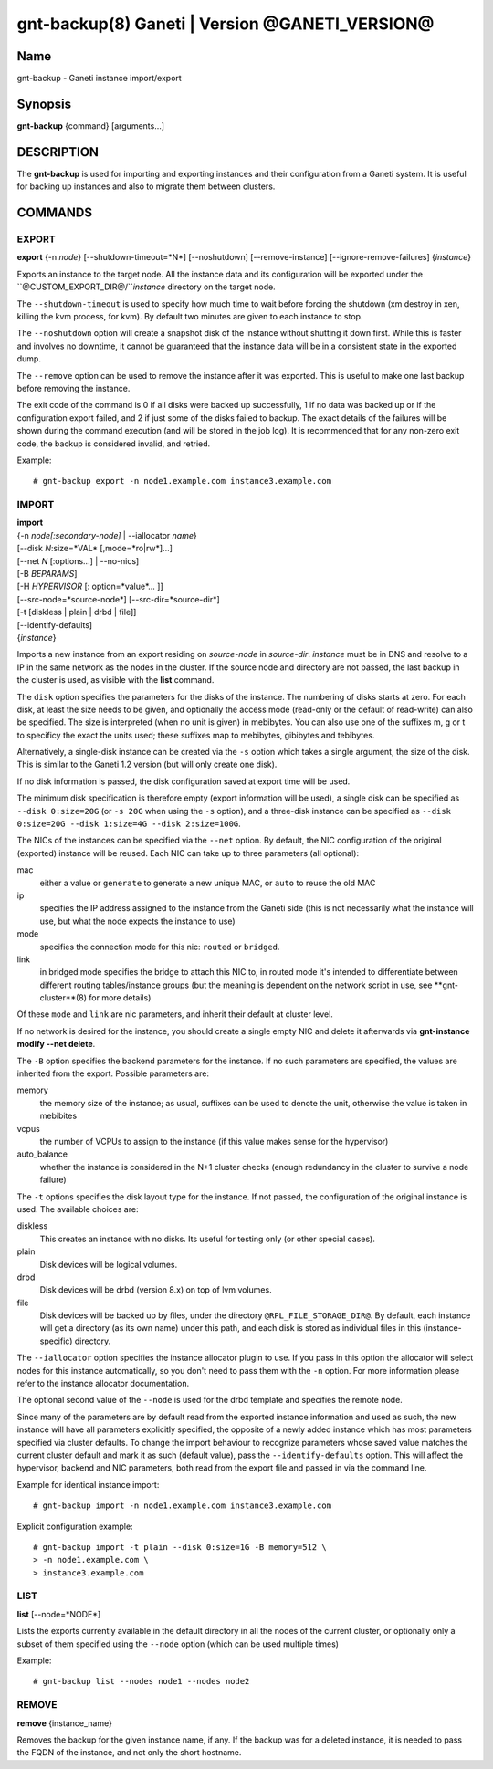 gnt-backup(8) Ganeti | Version @GANETI_VERSION@
===============================================

Name
----

gnt-backup - Ganeti instance import/export

Synopsis
--------

**gnt-backup** {command} [arguments...]

DESCRIPTION
-----------

The **gnt-backup** is used for importing and exporting instances
and their configuration from a Ganeti system. It is useful for
backing up instances and also to migrate them between clusters.

COMMANDS
--------

EXPORT
~~~~~~

**export** {-n *node*} [--shutdown-timeout=*N*] [--noshutdown]
[--remove-instance] [--ignore-remove-failures] {*instance*}

Exports an instance to the target node. All the instance data and
its configuration will be exported under the
``@CUSTOM_EXPORT_DIR@/``*instance* directory on the target node.

The ``--shutdown-timeout`` is used to specify how much time to wait
before forcing the shutdown (xm destroy in xen, killing the kvm
process, for kvm). By default two minutes are given to each
instance to stop.

The ``--noshutdown`` option will create a snapshot disk of the
instance without shutting it down first. While this is faster and
involves no downtime, it cannot be guaranteed that the instance
data will be in a consistent state in the exported dump.

The ``--remove`` option can be used to remove the instance after it
was exported. This is useful to make one last backup before
removing the instance.

The exit code of the command is 0 if all disks were backed up
successfully, 1 if no data was backed up or if the configuration
export failed, and 2 if just some of the disks failed to backup.
The exact details of the failures will be shown during the command
execution (and will be stored in the job log). It is recommended
that for any non-zero exit code, the backup is considered invalid,
and retried.

Example::

    # gnt-backup export -n node1.example.com instance3.example.com


IMPORT
~~~~~~

| **import**
| {-n *node[:secondary-node]* | --iallocator *name*}
| [--disk *N*:size=*VAL* [,mode=*ro|rw*]...]
| [--net *N* [:options...] | --no-nics]
| [-B *BEPARAMS*]
| [-H *HYPERVISOR* [: option=*value*... ]]
| [--src-node=*source-node*] [--src-dir=*source-dir*]
| [-t [diskless | plain | drbd | file]]
| [--identify-defaults]
| {*instance*}

Imports a new instance from an export residing on *source-node* in
*source-dir*. *instance* must be in DNS and resolve to a IP in the
same network as the nodes in the cluster. If the source node and
directory are not passed, the last backup in the cluster is used,
as visible with the **list** command.

The ``disk`` option specifies the parameters for the disks of the
instance. The numbering of disks starts at zero. For each disk, at
least the size needs to be given, and optionally the access mode
(read-only or the default of read-write) can also be specified. The
size is interpreted (when no unit is given) in mebibytes. You can
also use one of the suffixes m, g or t to specificy the exact the
units used; these suffixes map to mebibytes, gibibytes and
tebibytes.

Alternatively, a single-disk instance can be created via the ``-s``
option which takes a single argument, the size of the disk. This is
similar to the Ganeti 1.2 version (but will only create one disk).

If no disk information is passed, the disk configuration saved at
export time will be used.

The minimum disk specification is therefore empty (export information
will be used), a single disk can be specified as ``--disk 0:size=20G``
(or ``-s 20G`` when using the ``-s`` option), and a three-disk
instance can be specified as ``--disk 0:size=20G --disk 1:size=4G
--disk 2:size=100G``.

The NICs of the instances can be specified via the ``--net``
option. By default, the NIC configuration of the original
(exported) instance will be reused. Each NIC can take up to three
parameters (all optional):

mac
    either a value or ``generate`` to generate a new unique MAC, or
    ``auto`` to reuse the old MAC

ip
    specifies the IP address assigned to the instance from the Ganeti
    side (this is not necessarily what the instance will use, but what
    the node expects the instance to use)

mode
    specifies the connection mode for this nic: ``routed`` or
    ``bridged``.

link
    in bridged mode specifies the bridge to attach this NIC to, in
    routed mode it's intended to differentiate between different
    routing tables/instance groups (but the meaning is dependent on
    the network script in use, see **gnt-cluster**(8) for more
    details)

Of these ``mode`` and ``link`` are nic parameters, and inherit their
default at cluster level.

If no network is desired for the instance, you should create a single
empty NIC and delete it afterwards via **gnt-instance modify --net
delete**.

The ``-B`` option specifies the backend parameters for the
instance. If no such parameters are specified, the values are
inherited from the export. Possible parameters are:

memory
    the memory size of the instance; as usual, suffixes can be used to
    denote the unit, otherwise the value is taken in mebibites

vcpus
    the number of VCPUs to assign to the instance (if this value makes
    sense for the hypervisor)

auto_balance
    whether the instance is considered in the N+1 cluster checks
    (enough redundancy in the cluster to survive a node failure)


The ``-t`` options specifies the disk layout type for the instance.
If not passed, the configuration of the original instance is used.
The available choices are:

diskless
    This creates an instance with no disks. Its useful for testing only
    (or other special cases).

plain
    Disk devices will be logical volumes.

drbd
    Disk devices will be drbd (version 8.x) on top of lvm volumes.

file
    Disk devices will be backed up by files, under the directory
    ``@RPL_FILE_STORAGE_DIR@``. By default, each instance will get a
    directory (as its own name) under this path, and each disk is
    stored as individual files in this (instance-specific) directory.


The ``--iallocator`` option specifies the instance allocator plugin
to use. If you pass in this option the allocator will select nodes
for this instance automatically, so you don't need to pass them
with the ``-n`` option. For more information please refer to the
instance allocator documentation.

The optional second value of the ``--node`` is used for the drbd
template and specifies the remote node.

Since many of the parameters are by default read from the exported
instance information and used as such, the new instance will have
all parameters explicitly specified, the opposite of a newly added
instance which has most parameters specified via cluster defaults.
To change the import behaviour to recognize parameters whose saved
value matches the current cluster default and mark it as such
(default value), pass the ``--identify-defaults`` option. This will
affect the hypervisor, backend and NIC parameters, both read from
the export file and passed in via the command line.

Example for identical instance import::

    # gnt-backup import -n node1.example.com instance3.example.com


Explicit configuration example::

    # gnt-backup import -t plain --disk 0:size=1G -B memory=512 \
    > -n node1.example.com \
    > instance3.example.com


LIST
~~~~

**list** [--node=*NODE*]

Lists the exports currently available in the default directory in
all the nodes of the current cluster, or optionally only a subset
of them specified using the ``--node`` option (which can be used
multiple times)

Example::

    # gnt-backup list --nodes node1 --nodes node2


REMOVE
~~~~~~

**remove** {instance_name}

Removes the backup for the given instance name, if any. If the backup
was for a deleted instance, it is needed to pass the FQDN of the
instance, and not only the short hostname.
